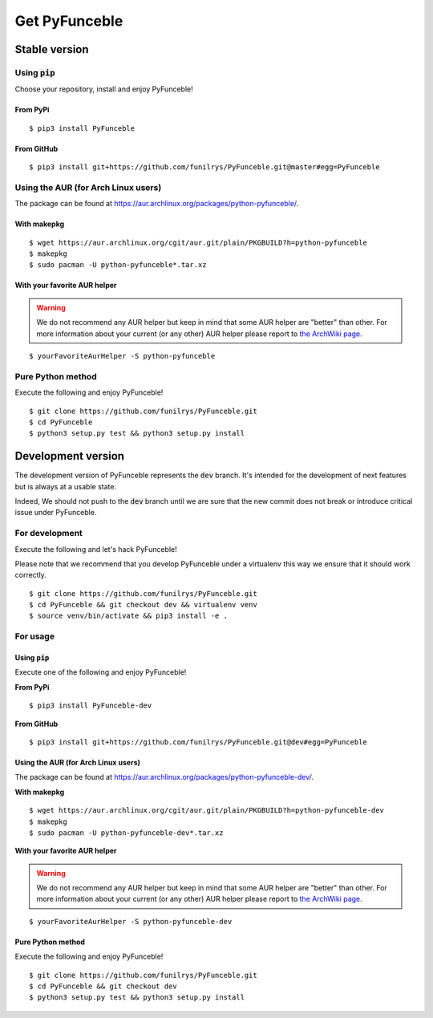 Get PyFunceble
==============

Stable version
--------------

Using :code:`pip`
^^^^^^^^^^^^^^^^^

Choose your repository, install and enjoy PyFunceble!

From PyPi
"""""""""

::
 
   $ pip3 install PyFunceble

From GitHub
"""""""""""

::

   $ pip3 install git+https://github.com/funilrys/PyFunceble.git@master#egg=PyFunceble

Using the AUR (for Arch Linux users)
^^^^^^^^^^^^^^^^^^^^^^^^^^^^^^^^^^^^

The package can be found at https://aur.archlinux.org/packages/python-pyfunceble/.

With makepkg
""""""""""""

::

    $ wget https://aur.archlinux.org/cgit/aur.git/plain/PKGBUILD?h=python-pyfunceble
    $ makepkg
    $ sudo pacman -U python-pyfunceble*.tar.xz

With your favorite AUR helper
"""""""""""""""""""""""""""""

.. warning::
    We do not recommend any AUR helper but keep in mind that some AUR helper are "better" than other.
    For more information about your current (or any other) AUR helper please report to `the ArchWiki page`_.

::

    $ yourFavoriteAurHelper -S python-pyfunceble

Pure Python method
^^^^^^^^^^^^^^^^^^

Execute the following and enjoy PyFunceble!

::

   $ git clone https://github.com/funilrys/PyFunceble.git
   $ cd PyFunceble
   $ python3 setup.py test && python3 setup.py install


Development version
--------------------

The development version of PyFunceble represents the :code:`dev` branch.
It's intended for the development of next features but is always at a usable state.

Indeed, We should not push to the :code:`dev` branch until we are sure that the new commit does not break or introduce critical issue under PyFunceble.

For development
^^^^^^^^^^^^^^^^

Execute the following and let's hack PyFunceble!

Please note that we recommend that you develop PyFunceble under a virtualenv this way we ensure that it should work correctly.

::

   $ git clone https://github.com/funilrys/PyFunceble.git
   $ cd PyFunceble && git checkout dev && virtualenv venv
   $ source venv/bin/activate && pip3 install -e .

For usage
^^^^^^^^^

Using :code:`pip`
"""""""""""""""""

Execute one of the following and enjoy PyFunceble!

**From PyPi**

::

   $ pip3 install PyFunceble-dev

**From GitHub**

::

   $ pip3 install git+https://github.com/funilrys/PyFunceble.git@dev#egg=PyFunceble

Using the AUR (for Arch Linux users)
""""""""""""""""""""""""""""""""""""

The package can be found at https://aur.archlinux.org/packages/python-pyfunceble-dev/.

**With makepkg**

::

    $ wget https://aur.archlinux.org/cgit/aur.git/plain/PKGBUILD?h=python-pyfunceble-dev
    $ makepkg
    $ sudo pacman -U python-pyfunceble-dev*.tar.xz

**With your favorite AUR helper**

.. warning::
    We do not recommend any AUR helper but keep in mind that some AUR helper are "better" than other.
    For more information about your current (or any other) AUR helper please report to `the ArchWiki page`_.

::

    $ yourFavoriteAurHelper -S python-pyfunceble-dev

Pure Python method
""""""""""""""""""

Execute the following and enjoy PyFunceble!

::

   $ git clone https://github.com/funilrys/PyFunceble.git
   $ cd PyFunceble && git checkout dev
   $ python3 setup.py test && python3 setup.py install


.. _the ArchWiki page: https://wiki.archlinux.org/index.php/AUR_helpers